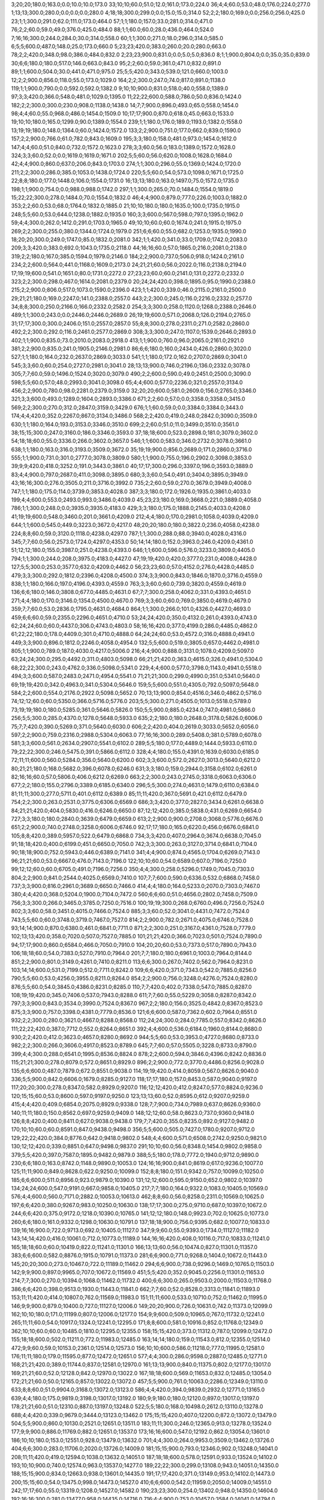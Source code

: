 3;20;20;180.0;163.0;0.0;10.0;10.0;173.0
33;10;10;60.0;51.0;12.0;161.0;173.0;224.0
36;4;4;60.0;53.0;48.0;176.0;224.0;277.0
1;13;13;300.0;280.0;0.0;0.0;0.0;280.0
4;18;18;300.0;299.0;0.0;15.0;15.0;314.0
52;2;2;180.0;169.0;0.0;256.0;256.0;425.0
23;1;1;300.0;291.0;62.0;111.0;173.0;464.0
57;1;1;180.0;157.0;33.0;281.0;314.0;471.0
76;2;2;60.0;59.0;49.0;376.0;425.0;484.0
88;1;1;60.0;60.0;28.0;436.0;464.0;524.0
7;16;16;300.0;244.0;284.0;30.0;314.0;558.0
60;1;1;300.0;271.0;18.0;296.0;314.0;585.0
6;5;5;600.0;487.0;148.0;25.0;173.0;660.0
5;23;23;420.0;383.0;260.0;20.0;280.0;663.0
78;2;2;420.0;348.0;98.0;386.0;484.0;832.0
2;23;23;900.0;831.0;0.0;5.0;5.0;836.0
8;1;1;900.0;804.0;0.0;35.0;35.0;839.0
30;6;6;180.0;180.0;517.0;146.0;663.0;843.0
95;2;2;60.0;59.0;361.0;471.0;832.0;891.0
89;1;1;600.0;504.0;30.0;441.0;471.0;975.0
25;5;5;420.0;343.0;539.0;121.0;660.0;1003.0
12;2;2;900.0;856.0;118.0;55.0;173.0;1029.0
164;2;2;300.0;247.0;74.0;817.0;891.0;1138.0
119;1;1;900.0;790.0;0.0;592.0;592.0;1382.0
9;10;10;900.0;831.0;518.0;40.0;558.0;1389.0
97;3;3;420.0;366.0;548.0;481.0;1029.0;1395.0
11;22;22;600.0;588.0;786.0;50.0;836.0;1424.0
182;2;2;300.0;300.0;230.0;908.0;1138.0;1438.0
14;7;7;900.0;896.0;493.0;65.0;558.0;1454.0
98;4;4;60.0;55.0;968.0;486.0;1454.0;1509.0
10;17;17;900.0;870.0;618.0;45.0;663.0;1533.0
19;10;10;180.0;165.0;1299.0;90.0;1389.0;1554.0
239;1;1;180.0;176.0;189.0;1193.0;1382.0;1558.0
13;19;19;180.0;148.0;1364.0;60.0;1424.0;1572.0
133;2;2;900.0;751.0;177.0;662.0;839.0;1590.0
157;2;2;900.0;766.0;61.0;782.0;843.0;1609.0
195;3;3;180.0;158.0;481.0;973.0;1454.0;1612.0
147;4;4;60.0;51.0;840.0;732.0;1572.0;1623.0
278;3;3;60.0;56.0;183.0;1389.0;1572.0;1628.0
324;3;3;60.0;52.0;0.0;1619.0;1619.0;1671.0
202;5;5;60.0;56.0;620.0;1008.0;1628.0;1684.0
42;4;4;900.0;860.0;637.0;206.0;843.0;1703.0
274;1;1;300.0;296.0;55.0;1369.0;1424.0;1720.0
211;2;2;300.0;286.0;385.0;1053.0;1438.0;1724.0
220;5;5;60.0;54.0;573.0;1098.0;1671.0;1725.0
22;8;8;180.0;177.0;1448.0;106.0;1554.0;1731.0
16;13;13;180.0;163.0;1497.0;75.0;1572.0;1735.0
198;1;1;900.0;754.0;0.0;988.0;988.0;1742.0
297;1;1;300.0;265.0;70.0;1484.0;1554.0;1819.0
15;22;22;300.0;278.0;1484.0;70.0;1554.0;1832.0
46;4;4;900.0;879.0;777.0;226.0;1003.0;1882.0
353;2;2;60.0;53.0;68.0;1764.0;1832.0;1885.0
21;10;10;180.0;180.0;1635.0;100.0;1735.0;1915.0
248;5;5;60.0;53.0;644.0;1238.0;1882.0;1935.0
160;3;3;600.0;567.0;598.0;797.0;1395.0;1962.0
59;4;4;300.0;262.0;1412.0;291.0;1703.0;1965.0
49;10;10;60.0;60.0;1674.0;241.0;1915.0;1975.0
269;2;2;300.0;255.0;380.0;1344.0;1724.0;1979.0
251;6;6;60.0;55.0;682.0;1253.0;1935.0;1990.0
18;20;20;300.0;249.0;1747.0;85.0;1832.0;2081.0
342;1;1;420.0;341.0;33.0;1709.0;1742.0;2083.0
209;3;3;420.0;383.0;692.0;1043.0;1735.0;2118.0
44;16;16;60.0;57.0;1865.0;216.0;2081.0;2138.0
319;2;2;180.0;167.0;385.0;1594.0;1979.0;2146.0
184;2;2;900.0;737.0;506.0;918.0;1424.0;2161.0
234;2;2;600.0;564.0;441.0;1168.0;1609.0;2173.0
24;21;21;60.0;56.0;2022.0;116.0;2138.0;2194.0
17;19;19;600.0;541.0;1651.0;80.0;1731.0;2272.0
27;23;23;60.0;60.0;2141.0;131.0;2272.0;2332.0
323;2;2;300.0;298.0;467.0;1614.0;2081.0;2379.0
20;24;24;420.0;398.0;1895.0;95.0;1990.0;2388.0
215;2;2;900.0;806.0;517.0;1073.0;1590.0;2396.0
423;1;1;420.0;339.0;46.0;2115.0;2161.0;2500.0
29;21;21;180.0;169.0;2247.0;141.0;2388.0;2557.0
443;2;2;300.0;245.0;116.0;2216.0;2332.0;2577.0
34;8;8;300.0;250.0;2166.0;166.0;2332.0;2582.0
254;3;3;300.0;258.0;1120.0;1268.0;2388.0;2646.0
489;1;1;300.0;243.0;0.0;2446.0;2446.0;2689.0
26;19;19;600.0;571.0;2068.0;126.0;2194.0;2765.0
31;17;17;300.0;300.0;2406.0;151.0;2557.0;2857.0
55;8;8;300.0;278.0;2311.0;271.0;2582.0;2860.0
492;2;2;300.0;292.0;116.0;2461.0;2577.0;2869.0
308;3;3;300.0;247.0;1107.0;1539.0;2646.0;2893.0
402;1;1;900.0;835.0;73.0;2010.0;2083.0;2918.0
413;1;1;900.0;760.0;96.0;2065.0;2161.0;2921.0
381;2;2;900.0;835.0;241.0;1905.0;2146.0;2981.0
86;6;6;180.0;160.0;2434.0;426.0;2860.0;3020.0
527;1;1;180.0;164.0;232.0;2637.0;2869.0;3033.0
541;1;1;180.0;172.0;162.0;2707.0;2869.0;3041.0
545;3;3;60.0;60.0;254.0;2727.0;2981.0;3041.0
28;13;13;900.0;746.0;2196.0;136.0;2332.0;3078.0
305;7;7;60.0;59.0;1496.0;1524.0;3020.0;3079.0
490;2;2;600.0;590.0;49.0;2451.0;2500.0;3090.0
598;5;5;60.0;57.0;48.0;2993.0;3041.0;3098.0
65;4;4;600.0;577.0;2236.0;321.0;2557.0;3134.0
456;2;2;900.0;780.0;98.0;2281.0;2379.0;3159.0
32;20;20;600.0;581.0;2609.0;156.0;2765.0;3346.0
321;3;3;600.0;493.0;1289.0;1604.0;2893.0;3386.0
671;2;2;60.0;57.0;0.0;3358.0;3358.0;3415.0
569;2;2;300.0;270.0;312.0;2847.0;3159.0;3429.0
676;1;1;60.0;59.0;0.0;3384.0;3384.0;3443.0
174;4;4;420.0;352.0;2267.0;867.0;3134.0;3486.0
568;2;2;420.0;419.0;248.0;2842.0;3090.0;3509.0
630;1;1;180.0;164.0;193.0;3153.0;3346.0;3510.0
699;2;2;60.0;51.0;11.0;3499.0;3510.0;3561.0
38;15;15;300.0;247.0;3160.0;186.0;3346.0;3593.0
37;18;18;600.0;523.0;2898.0;181.0;3079.0;3602.0
54;18;18;60.0;55.0;3336.0;266.0;3602.0;3657.0
546;1;1;600.0;583.0;346.0;2732.0;3078.0;3661.0
638;1;1;180.0;163.0;316.0;3193.0;3509.0;3672.0
35;19;19;900.0;856.0;2689.0;171.0;2860.0;3716.0
555;1;1;900.0;731.0;301.0;2777.0;3078.0;3809.0
580;1;1;900.0;755.0;196.0;2902.0;3098.0;3853.0
39;9;9;420.0;418.0;3252.0;191.0;3443.0;3861.0
40;17;17;300.0;296.0;3397.0;196.0;3593.0;3889.0
83;4;4;900.0;797.0;2687.0;411.0;3098.0;3895.0
680;3;3;60.0;54.0;491.0;3404.0;3895.0;3949.0
43;16;16;300.0;276.0;3505.0;211.0;3716.0;3992.0
735;2;2;60.0;59.0;270.0;3679.0;3949.0;4008.0
747;1;1;180.0;175.0;114.0;3739.0;3853.0;4028.0
387;3;3;180.0;172.0;1926.0;1935.0;3861.0;4033.0
199;4;4;600.0;553.0;2493.0;993.0;3486.0;4039.0
45;23;23;180.0;169.0;3668.0;221.0;3889.0;4058.0
786;1;1;300.0;248.0;0.0;3935.0;3935.0;4183.0
429;3;3;180.0;175.0;1888.0;2145.0;4033.0;4208.0
41;19;19;600.0;548.0;3460.0;201.0;3661.0;4209.0
212;4;4;180.0;170.0;2981.0;1058.0;4039.0;4209.0
644;1;1;600.0;545.0;449.0;3223.0;3672.0;4217.0
48;20;20;180.0;180.0;3822.0;236.0;4058.0;4238.0
224;8;8;60.0;59.0;3120.0;1118.0;4238.0;4297.0
787;1;1;300.0;288.0;88.0;3940.0;4028.0;4316.0
345;7;7;60.0;56.0;2573.0;1724.0;4297.0;4353.0
50;14;14;180.0;152.0;3963.0;246.0;4209.0;4361.0
51;12;12;180.0;155.0;3987.0;251.0;4238.0;4393.0
646;1;1;600.0;596.0;576.0;3233.0;3809.0;4405.0
794;1;1;300.0;244.0;208.0;3975.0;4183.0;4427.0
47;19;19;420.0;420.0;3777.0;231.0;4008.0;4428.0
127;5;5;300.0;253.0;3577.0;632.0;4209.0;4462.0
56;23;23;60.0;57.0;4152.0;276.0;4428.0;4485.0
479;3;3;300.0;292.0;1812.0;2396.0;4208.0;4500.0
374;3;3;900.0;843.0;1846.0;1870.0;3716.0;4559.0
838;1;1;180.0;166.0;197.0;4196.0;4393.0;4559.0
763;3;3;60.0;60.0;739.0;3820.0;4559.0;4619.0
136;6;6;180.0;146.0;3808.0;677.0;4485.0;4631.0
67;7;7;300.0;258.0;4062.0;331.0;4393.0;4651.0
271;4;4;180.0;170.0;3146.0;1354.0;4500.0;4670.0
769;3;3;60.0;60.0;769.0;3850.0;4619.0;4679.0
359;7;7;60.0;53.0;2836.0;1795.0;4631.0;4684.0
864;1;1;300.0;266.0;101.0;4326.0;4427.0;4693.0
459;6;6;60.0;59.0;2355.0;2296.0;4651.0;4710.0
53;24;24;420.0;350.0;4132.0;261.0;4393.0;4743.0
62;24;24;60.0;60.0;4437.0;306.0;4743.0;4803.0
58;16;16;420.0;377.0;4199.0;286.0;4485.0;4862.0
61;22;22;180.0;178.0;4409.0;301.0;4710.0;4888.0
64;24;24;60.0;53.0;4572.0;316.0;4888.0;4941.0
449;3;3;900.0;896.0;1812.0;2246.0;4058.0;4954.0
132;5;5;600.0;519.0;3805.0;657.0;4462.0;4981.0
805;1;1;900.0;789.0;187.0;4030.0;4217.0;5006.0
216;4;4;900.0;888.0;3131.0;1078.0;4209.0;5097.0
63;24;24;300.0;295.0;4492.0;311.0;4803.0;5098.0
66;21;21;420.0;363.0;4615.0;326.0;4941.0;5304.0
68;22;22;300.0;243.0;4762.0;336.0;5098.0;5341.0
229;4;4;600.0;577.0;3798.0;1143.0;4941.0;5518.0
494;3;3;600.0;587.0;2483.0;2471.0;4954.0;5541.0
71;21;21;300.0;299.0;4990.0;351.0;5341.0;5640.0
69;19;19;420.0;342.0;4963.0;341.0;5304.0;5646.0
159;5;5;600.0;551.0;4305.0;792.0;5097.0;5648.0
584;2;2;600.0;554.0;2176.0;2922.0;5098.0;5652.0
70;13;13;900.0;854.0;4516.0;346.0;4862.0;5716.0
74;12;12;60.0;60.0;5350.0;366.0;5716.0;5776.0
203;5;5;300.0;271.0;4505.0;1013.0;5518.0;5789.0
73;19;19;180.0;180.0;5285.0;361.0;5646.0;5826.0
150;5;5;900.0;885.0;4234.0;747.0;4981.0;5866.0
256;5;5;300.0;285.0;4370.0;1278.0;5648.0;5933.0
635;2;2;180.0;180.0;2648.0;3178.0;5826.0;6006.0
75;7;7;420.0;390.0;5269.0;371.0;5640.0;6030.0
606;2;2;420.0;404.0;2619.0;3033.0;5652.0;6056.0
597;2;2;900.0;759.0;2316.0;2988.0;5304.0;6063.0
77;16;16;300.0;289.0;5408.0;381.0;5789.0;6078.0
581;3;3;600.0;561.0;2634.0;2907.0;5541.0;6102.0
289;5;5;180.0;177.0;4489.0;1444.0;5933.0;6110.0
79;22;22;300.0;246.0;5475.0;391.0;5866.0;6112.0
328;4;4;180.0;155.0;4391.0;1639.0;6030.0;6185.0
72;11;11;600.0;560.0;5284.0;356.0;5640.0;6200.0
602;3;3;600.0;572.0;2627.0;3013.0;5640.0;6212.0
80;21;21;180.0;168.0;5682.0;396.0;6078.0;6246.0
631;3;3;180.0;159.0;2944.0;3158.0;6102.0;6261.0
82;16;16;60.0;57.0;5806.0;406.0;6212.0;6269.0
663;2;2;300.0;243.0;2745.0;3318.0;6063.0;6306.0
677;2;2;180.0;155.0;2796.0;3389.0;6185.0;6340.0
296;5;5;300.0;274.0;4631.0;1479.0;6110.0;6384.0
81;11;11;300.0;277.0;5711.0;401.0;6112.0;6389.0
85;11;11;420.0;367.0;5691.0;421.0;6112.0;6479.0
754;2;2;300.0;263.0;2531.0;3775.0;6306.0;6569.0
686;3;3;420.0;377.0;2827.0;3434.0;6261.0;6638.0
84;21;21;420.0;404.0;5830.0;416.0;6246.0;6650.0
87;12;12;420.0;385.0;5838.0;431.0;6269.0;6654.0
727;3;3;180.0;180.0;2840.0;3639.0;6479.0;6659.0
613;2;2;900.0;900.0;2708.0;3068.0;5776.0;6676.0
651;2;2;900.0;740.0;2748.0;3258.0;6006.0;6746.0
92;17;17;180.0;165.0;6220.0;456.0;6676.0;6841.0
105;8;8;420.0;389.0;5957.0;522.0;6479.0;6868.0
734;3;3;420.0;407.0;2964.0;3674.0;6638.0;7045.0
91;18;18;420.0;400.0;6199.0;451.0;6650.0;7050.0
742;3;3;300.0;263.0;3127.0;3714.0;6841.0;7104.0
90;18;18;900.0;752.0;5943.0;446.0;6389.0;7141.0
341;4;4;900.0;874.0;4565.0;1704.0;6269.0;7143.0
96;21;21;60.0;53.0;6667.0;476.0;7143.0;7196.0
122;10;10;60.0;54.0;6589.0;607.0;7196.0;7250.0
99;12;12;60.0;60.0;6705.0;491.0;7196.0;7256.0
350;4;4;300.0;258.0;5296.0;1749.0;7045.0;7303.0
804;2;2;900.0;841.0;2544.0;4025.0;6569.0;7410.0
107;7;7;600.0;590.0;6336.0;532.0;6868.0;7458.0
737;3;3;900.0;816.0;2961.0;3689.0;6650.0;7466.0
414;4;4;180.0;164.0;5233.0;2070.0;7303.0;7467.0
380;4;4;420.0;368.0;5204.0;1900.0;7104.0;7472.0
560;6;6;60.0;51.0;4656.0;2802.0;7458.0;7509.0
756;3;3;300.0;266.0;3465.0;3785.0;7250.0;7516.0
100;19;19;300.0;268.0;6760.0;496.0;7256.0;7524.0
802;3;3;60.0;58.0;3451.0;4015.0;7466.0;7524.0
885;3;3;60.0;52.0;3041.0;4431.0;7472.0;7524.0
743;5;5;60.0;60.0;3748.0;3719.0;7467.0;7527.0
814;2;2;900.0;782.0;2671.0;4075.0;6746.0;7528.0
93;14;14;900.0;870.0;6380.0;461.0;6841.0;7711.0
871;2;2;300.0;251.0;3167.0;4361.0;7528.0;7779.0
102;13;13;420.0;358.0;7020.0;507.0;7527.0;7885.0
101;21;21;420.0;366.0;7023.0;501.0;7524.0;7890.0
94;17;17;900.0;860.0;6584.0;466.0;7050.0;7910.0
104;20;20;60.0;53.0;7373.0;517.0;7890.0;7943.0
106;18;18;60.0;54.0;7383.0;527.0;7910.0;7964.0
201;7;7;180.0;180.0;6961.0;1003.0;7964.0;8144.0
851;2;2;900.0;801.0;3149.0;4261.0;7410.0;8211.0
113;6;6;300.0;267.0;7402.0;562.0;7964.0;8231.0
103;14;14;600.0;531.0;7199.0;512.0;7711.0;8242.0
109;6;6;420.0;371.0;7343.0;542.0;7885.0;8256.0
790;5;5;60.0;53.0;4256.0;3955.0;8211.0;8264.0
854;2;2;900.0;756.0;3248.0;4276.0;7524.0;8280.0
876;5;5;60.0;54.0;3845.0;4386.0;8231.0;8285.0
110;7;7;420.0;402.0;7338.0;547.0;7885.0;8287.0
108;19;19;420.0;345.0;7406.0;537.0;7943.0;8288.0
611;7;7;60.0;55.0;5229.0;3058.0;8287.0;8342.0
797;3;3;900.0;843.0;3534.0;3990.0;7524.0;8367.0
967;2;2;180.0;156.0;3525.0;4842.0;8367.0;8523.0
875;3;3;900.0;757.0;3398.0;4381.0;7779.0;8536.0
121;6;6;600.0;587.0;7362.0;602.0;7964.0;8551.0
932;2;2;300.0;280.0;3621.0;4667.0;8288.0;8568.0
112;24;24;300.0;284.0;7785.0;557.0;8342.0;8626.0
111;22;22;420.0;387.0;7712.0;552.0;8264.0;8651.0
392;4;4;600.0;536.0;6184.0;1960.0;8144.0;8680.0
930;2;2;420.0;412.0;3623.0;4657.0;8280.0;8692.0
944;5;5;60.0;53.0;3953.0;4727.0;8680.0;8733.0
982;2;2;300.0;266.0;3606.0;4917.0;8523.0;8789.0
645;7;7;60.0;57.0;5505.0;3228.0;8733.0;8790.0
399;4;4;300.0;288.0;6541.0;1995.0;8536.0;8824.0
878;2;2;600.0;594.0;3846.0;4396.0;8242.0;8836.0
115;21;21;300.0;278.0;8079.0;572.0;8651.0;8929.0
896;2;2;900.0;772.0;3770.0;4486.0;8256.0;9028.0
135;6;6;600.0;487.0;7879.0;672.0;8551.0;9038.0
114;19;19;420.0;414.0;8059.0;567.0;8626.0;9040.0
336;5;5;900.0;842.0;6606.0;1679.0;8285.0;9127.0
118;17;17;180.0;157.0;8453.0;587.0;9040.0;9197.0
117;20;20;300.0;278.0;8347.0;582.0;8929.0;9207.0
116;12;12;420.0;412.0;8247.0;577.0;8824.0;9236.0
120;15;15;60.0;53.0;8600.0;597.0;9197.0;9250.0
123;13;13;60.0;52.0;8595.0;612.0;9207.0;9259.0
415;4;4;420.0;409.0;6854.0;2075.0;8929.0;9338.0
128;7;7;900.0;734.0;7989.0;637.0;8626.0;9360.0
140;11;11;180.0;150.0;8562.0;697.0;9259.0;9409.0
148;12;12;60.0;58.0;8623.0;737.0;9360.0;9418.0
126;8;8;420.0;400.0;8411.0;627.0;9038.0;9438.0
179;7;7;420.0;355.0;8235.0;892.0;9127.0;9482.0
170;10;10;60.0;60.0;8591.0;847.0;9438.0;9498.0
356;5;5;600.0;505.0;7427.0;1780.0;9207.0;9712.0
129;22;22;420.0;384.0;8776.0;642.0;9418.0;9802.0
548;4;4;600.0;571.0;6508.0;2742.0;9250.0;9821.0
130;12;12;420.0;339.0;8851.0;647.0;9498.0;9837.0
291;10;10;60.0;56.0;8348.0;1454.0;9802.0;9858.0
379;5;5;420.0;397.0;7587.0;1895.0;9482.0;9879.0
388;5;5;180.0;178.0;7772.0;1940.0;9712.0;9890.0
230;6;6;180.0;163.0;8742.0;1148.0;9890.0;10053.0
124;16;16;900.0;841.0;8619.0;617.0;9236.0;10077.0
125;11;11;900.0;849.0;8628.0;622.0;9250.0;10099.0
152;8;8;180.0;151.0;9342.0;757.0;10099.0;10250.0
185;6;6;600.0;511.0;8956.0;923.0;9879.0;10390.0
131;12;12;600.0;595.0;9150.0;652.0;9802.0;10397.0
134;24;24;600.0;547.0;9191.0;667.0;9858.0;10405.0
217;7;7;180.0;164.0;9322.0;1083.0;10405.0;10569.0
576;4;4;600.0;560.0;7171.0;2882.0;10053.0;10613.0
462;8;8;60.0;56.0;8258.0;2311.0;10569.0;10625.0
197;6;6;420.0;380.0;9267.0;983.0;10250.0;10630.0
138;17;17;300.0;275.0;9710.0;687.0;10397.0;10672.0
244;6;6;420.0;375.0;9172.0;1218.0;10390.0;10765.0
141;12;12;180.0;148.0;9923.0;702.0;10625.0;10773.0
260;6;6;180.0;161.0;9332.0;1298.0;10630.0;10791.0
137;18;18;900.0;756.0;9395.0;682.0;10077.0;10833.0
139;16;16;900.0;722.0;9713.0;692.0;10405.0;11127.0
347;9;9;60.0;55.0;9393.0;1734.0;11127.0;11182.0
143;14;14;420.0;416.0;10061.0;712.0;10773.0;11189.0
144;16;16;420.0;408.0;10116.0;717.0;10833.0;11241.0
165;18;18;60.0;60.0;10419.0;822.0;11241.0;11301.0
166;13;13;60.0;56.0;10474.0;827.0;11301.0;11357.0
383;6;6;600.0;582.0;8876.0;1915.0;10791.0;11373.0
281;6;6;900.0;771.0;9268.0;1404.0;10672.0;11443.0
145;20;20;300.0;273.0;10467.0;722.0;11189.0;11462.0
294;6;6;900.0;738.0;9296.0;1469.0;10765.0;11503.0
142;9;9;900.0;897.0;9965.0;707.0;10672.0;11569.0
451;5;5;420.0;352.0;9045.0;2256.0;11301.0;11653.0
214;7;7;300.0;270.0;10394.0;1068.0;11462.0;11732.0
400;6;6;300.0;265.0;9503.0;2000.0;11503.0;11768.0
386;6;6;420.0;398.0;9513.0;1930.0;11443.0;11841.0
662;7;7;60.0;52.0;8528.0;3313.0;11841.0;11893.0
153;11;11;420.0;414.0;10807.0;762.0;11569.0;11983.0
151;11;11;600.0;533.0;10710.0;752.0;11462.0;11995.0
146;9;9;900.0;879.0;10400.0;727.0;11127.0;12006.0
149;20;20;900.0;726.0;10631.0;742.0;11373.0;12099.0
162;10;10;180.0;171.0;11199.0;807.0;12006.0;12177.0
154;9;9;600.0;509.0;10965.0;767.0;11732.0;12241.0
265;11;11;60.0;54.0;10917.0;1324.0;12241.0;12295.0
171;8;8;600.0;581.0;10916.0;852.0;11768.0;12349.0
362;10;10;60.0;60.0;10485.0;1810.0;12295.0;12355.0
158;15;15;420.0;373.0;11312.0;787.0;12099.0;12472.0
155;18;18;600.0;502.0;11211.0;772.0;11983.0;12485.0
163;14;14;180.0;159.0;11543.0;812.0;12355.0;12514.0
472;9;9;60.0;59.0;10153.0;2361.0;12514.0;12573.0
156;10;10;600.0;586.0;11218.0;777.0;11995.0;12581.0
176;11;11;180.0;179.0;11595.0;877.0;12472.0;12651.0
577;4;4;300.0;286.0;9598.0;2887.0;12485.0;12771.0
168;21;21;420.0;389.0;11744.0;837.0;12581.0;12970.0
161;13;13;900.0;840.0;11375.0;802.0;12177.0;13017.0
169;21;21;60.0;52.0;12128.0;842.0;12970.0;13022.0
167;18;18;600.0;569.0;11653.0;832.0;12485.0;13054.0
172;21;21;60.0;50.0;12165.0;857.0;13022.0;13072.0
457;5;5;900.0;761.0;10063.0;2286.0;12349.0;13110.0
633;8;8;60.0;51.0;9904.0;3168.0;13072.0;13123.0
586;4;4;420.0;394.0;9839.0;2932.0;12771.0;13165.0
639;4;4;180.0;175.0;9819.0;3198.0;13017.0;13192.0
180;9;9;180.0;180.0;12120.0;897.0;13017.0;13197.0
178;21;21;60.0;51.0;12310.0;887.0;13197.0;13248.0
522;5;5;180.0;168.0;10498.0;2612.0;13110.0;13278.0
688;4;4;420.0;339.0;9679.0;3444.0;13123.0;13462.0
175;15;15;420.0;407.0;12200.0;872.0;13072.0;13479.0
504;5;5;900.0;860.0;10130.0;2521.0;12651.0;13511.0
183;11;11;300.0;246.0;12365.0;913.0;13278.0;13524.0
177;9;9;900.0;886.0;11769.0;882.0;12651.0;13537.0
173;16;16;600.0;547.0;12192.0;862.0;13054.0;13601.0
186;10;10;180.0;153.0;12551.0;928.0;13479.0;13632.0
701;4;4;300.0;264.0;9953.0;3509.0;13462.0;13726.0
404;6;6;300.0;283.0;11706.0;2020.0;13726.0;14009.0
181;15;15;900.0;793.0;12346.0;902.0;13248.0;14041.0
208;11;11;420.0;419.0;12594.0;1038.0;13632.0;14051.0
187;18;18;600.0;578.0;12591.0;933.0;13524.0;14102.0
193;10;10;900.0;740.0;12574.0;963.0;13537.0;14277.0
189;22;22;300.0;299.0;13108.0;943.0;14051.0;14350.0
188;15;15;900.0;834.0;12663.0;938.0;13601.0;14435.0
191;17;17;420.0;371.0;13149.0;953.0;14102.0;14473.0
200;15;15;60.0;54.0;13475.0;998.0;14473.0;14527.0
410;6;6;600.0;542.0;11959.0;2050.0;14009.0;14551.0
242;17;17;60.0;55.0;13319.0;1208.0;14527.0;14582.0
190;23;23;300.0;254.0;13402.0;948.0;14350.0;14604.0
192;16;16;300.0;281.0;13477.0;958.0;14435.0;14716.0
716;4;4;900.0;753.0;10457.0;3584.0;14041.0;14794.0
194;20;20;300.0;249.0;13614.0;968.0;14582.0;14831.0
204;17;17;180.0;176.0;13698.0;1018.0;14716.0;14892.0
276;15;15;60.0;56.0;13513.0;1379.0;14892.0;14948.0
252;7;7;420.0;375.0;13346.0;1258.0;14604.0;14979.0
422;17;17;60.0;60.0;12838.0;2110.0;14948.0;15008.0
235;9;9;900.0;741.0;13104.0;1173.0;14277.0;15018.0
205;24;24;300.0;243.0;13808.0;1023.0;14831.0;15074.0
552;5;5;420.0;419.0;12217.0;2762.0;14979.0;15398.0
578;5;5;420.0;367.0;12182.0;2892.0;15074.0;15441.0
196;17;17;900.0;856.0;13626.0;978.0;14604.0;15460.0
482;9;9;60.0;52.0;13030.0;2411.0;15441.0;15493.0
277;8;8;600.0;596.0;13634.0;1384.0;15018.0;15614.0
210;24;24;180.0;171.0;14445.0;1048.0;15493.0;15664.0
206;20;20;900.0;771.0;13980.0;1028.0;15008.0;15779.0
219;19;19;60.0;60.0;14686.0;1093.0;15779.0;15839.0
780;8;8;60.0;51.0;11934.0;3905.0;15839.0;15890.0
213;11;11;300.0;300.0;14551.0;1063.0;15614.0;15914.0
207;20;20;900.0;883.0;14041.0;1033.0;15074.0;15957.0
218;18;18;420.0;363.0;14576.0;1088.0;15664.0;16027.0
221;21;21;180.0;147.0;14811.0;1103.0;15914.0;16061.0
222;13;13;300.0;259.0;14849.0;1108.0;15957.0;16216.0
223;20;20;300.0;282.0;14914.0;1113.0;16027.0;16309.0
243;10;10;600.0;569.0;14626.0;1213.0;15839.0;16408.0
225;20;20;420.0;366.0;14938.0;1123.0;16061.0;16427.0
283;7;7;180.0;165.0;14895.0;1414.0;16309.0;16474.0
478;6;6;900.0;843.0;13273.0;2391.0;15664.0;16507.0
226;11;11;420.0;387.0;15088.0;1128.0;16216.0;16603.0
232;12;12;180.0;163.0;15349.0;1158.0;16507.0;16670.0
227;13;13;420.0;386.0;15176.0;1133.0;16309.0;16695.0
617;5;5;900.0;776.0;12869.0;3088.0;15957.0;16733.0
233;24;24;60.0;56.0;15532.0;1163.0;16695.0;16751.0
240;11;11;180.0;171.0;15405.0;1198.0;16603.0;16774.0
231;19;19;420.0;353.0;15274.0;1153.0;16427.0;16780.0
228;11;11;600.0;507.0;15270.0;1138.0;16408.0;16915.0
285;7;7;180.0;167.0;15350.0;1424.0;16774.0;16941.0
475;11;11;60.0;55.0;14539.0;2376.0;16915.0;16970.0
484;6;6;300.0;253.0;14312.0;2421.0;16733.0;16986.0
441;17;17;60.0;52.0;14764.0;2206.0;16970.0;17022.0
237;24;24;300.0;252.0;15597.0;1183.0;16780.0;17032.0
236;13;13;300.0;282.0;15573.0;1178.0;16751.0;17033.0
263;10;10;420.0;344.0;15438.0;1313.0;16751.0;17095.0
241;17;17;180.0;151.0;15829.0;1203.0;17032.0;17183.0
246;22;22;60.0;53.0;15955.0;1228.0;17183.0;17236.0
740;4;4;900.0;773.0;12770.0;3704.0;16474.0;17247.0
302;8;8;420.0;415.0;15523.0;1509.0;17032.0;17447.0
626;5;5;420.0;380.0;13962.0;3133.0;17095.0;17475.0
759;4;4;300.0;254.0;13447.0;3800.0;17247.0;17501.0
238;22;22;600.0;564.0;15834.0;1188.0;17022.0;17586.0
247;22;22;420.0;350.0;16003.0;1233.0;17236.0;17586.0
647;5;5;300.0;262.0;14237.0;3238.0;17475.0;17737.0
245;14;14;900.0;757.0;15810.0;1223.0;17033.0;17790.0
501;14;14;60.0;56.0;15284.0;2506.0;17790.0;17846.0
524;13;13;60.0;51.0;15224.0;2622.0;17846.0;17897.0
487;6;6;180.0;180.0;15301.0;2436.0;17737.0;17917.0
249;20;20;600.0;512.0;16343.0;1243.0;17586.0;18098.0
654;5;5;300.0;250.0;14624.0;3273.0;17897.0;18147.0
777;4;4;900.0;739.0;13611.0;3890.0;17501.0;18240.0
307;8;8;900.0;851.0;15913.0;1534.0;17447.0;18298.0
825;8;8;60.0;60.0;14168.0;4130.0;18298.0;18358.0
255;16;16;300.0;270.0;16825.0;1273.0;18098.0;18368.0
253;16;16;600.0;484.0;16654.0;1263.0;17917.0;18401.0
257;20;20;60.0;52.0;17085.0;1283.0;18368.0;18420.0
250;22;22;900.0;879.0;16338.0;1248.0;17586.0;18465.0
659;5;5;420.0;340.0;14849.0;3298.0;18147.0;18487.0
819;4;4;600.0;502.0;13998.0;4100.0;18098.0;18600.0
847;4;4;300.0;249.0;14117.0;4241.0;18358.0;18607.0
660;5;5;180.0;159.0;15162.0;3303.0;18465.0;18624.0
262;13;13;180.0;173.0;17299.0;1308.0;18607.0;18780.0
258;12;12;420.0;386.0;17113.0;1288.0;18401.0;18787.0
678;5;5;180.0;166.0;15230.0;3394.0;18624.0;18790.0
259;23;23;420.0;408.0;17127.0;1293.0;18420.0;18828.0
264;21;21;180.0;167.0;17472.0;1318.0;18790.0;18957.0
286;9;9;300.0;273.0;17351.0;1429.0;18780.0;19053.0
713;5;5;180.0;153.0;15388.0;3569.0;18957.0;19110.0
846;4;4;900.0;893.0;14004.0;4236.0;18240.0;19133.0
843;9;9;60.0;60.0;14912.0;4221.0;19133.0;19193.0
354;9;9;180.0;161.0;17284.0;1769.0;19053.0;19214.0
310;8;8;420.0;393.0;17279.0;1549.0;18828.0;19221.0
261;18;18;900.0;800.0;17162.0;1303.0;18465.0;19265.0
268;24;24;60.0;55.0;17882.0;1339.0;19221.0;19276.0
266;14;14;600.0;598.0;17499.0;1329.0;18828.0;19426.0
270;16;16;180.0;176.0;17916.0;1349.0;19265.0;19441.0
267;17;17;600.0;575.0;17623.0;1334.0;18957.0;19532.0
888;4;4;300.0;290.0;14819.0;4446.0;19265.0;19555.0
273;13;13;180.0;157.0;18062.0;1364.0;19426.0;19583.0
566;6;6;180.0;147.0;16609.0;2832.0;19441.0;19588.0
275;12;12;180.0;177.0;18067.0;1374.0;19441.0;19618.0
272;23;23;420.0;365.0;17917.0;1359.0;19276.0;19641.0
284;21;21;60.0;59.0;18222.0;1419.0;19641.0;19700.0
282;16;16;300.0;293.0;18209.0;1409.0;19618.0;19911.0
280;10;10;420.0;362.0;18184.0;1399.0;19583.0;19945.0
890;4;4;420.0;396.0;15099.0;4456.0;19555.0;19951.0
755;5;5;420.0;397.0;15808.0;3780.0;19588.0;19985.0
607;12;12;60.0;58.0;16907.0;3038.0;19945.0;20003.0
279;12;12;600.0;556.0;18138.0;1394.0;19532.0;20088.0
293;11;11;180.0;153.0;18624.0;1464.0;20088.0;20241.0
695;5;5;900.0;891.0;16053.0;3479.0;19532.0;20423.0
892;4;4;600.0;568.0;15485.0;4466.0;19951.0;20519.0
287;21;21;900.0;839.0;18266.0;1434.0;19700.0;20539.0
295;10;10;420.0;349.0;18767.0;1474.0;20241.0;20590.0
292;24;24;60.0;60.0;19080.0;1459.0;20539.0;20599.0
288;16;16;900.0;772.0;18472.0;1439.0;19911.0;20683.0
290;17;17;900.0;761.0;18554.0;1449.0;20003.0;20764.0
957;4;4;420.0;391.0;15972.0;4792.0;20764.0;21155.0
299;17;17;600.0;562.0;19189.0;1494.0;20683.0;21245.0
325;7;7;900.0;838.0;18799.0;1624.0;20423.0;21261.0
301;19;19;60.0;57.0;19741.0;1504.0;21245.0;21302.0
298;24;24;900.0;783.0;19110.0;1489.0;20599.0;21382.0
760;5;5;180.0;154.0;17456.0;3805.0;21261.0;21415.0
300;10;10;900.0;856.0;19091.0;1499.0;20590.0;21446.0
303;23;23;180.0;174.0;19788.0;1514.0;21302.0;21476.0
306;13;13;900.0;751.0;19235.0;1529.0;20764.0;21515.0
304;20;20;180.0;179.0;19863.0;1519.0;21382.0;21561.0
969;4;4;300.0;257.0;16530.0;4852.0;21382.0;21639.0
761;5;5;420.0;386.0;17605.0;3810.0;21415.0;21801.0
333;9;9;420.0;404.0;19782.0;1664.0;21446.0;21850.0
778;5;5;600.0;527.0;17744.0;3895.0;21639.0;22166.0
309;20;20;900.0;766.0;19932.0;1544.0;21476.0;22242.0
314;14;14;900.0;806.0;19946.0;1569.0;21515.0;22321.0
619;6;6;180.0;163.0;19068.0;3098.0;22166.0;22329.0
799;5;5;600.0;588.0;17801.0;4000.0;21801.0;22389.0
311;22;22;900.0;831.0;20007.0;1554.0;21561.0;22392.0
312;21;21;180.0;153.0;20683.0;1559.0;22242.0;22395.0
313;19;19;300.0;274.0;20765.0;1564.0;22329.0;22603.0
334;7;7;900.0;816.0;20181.0;1669.0;21850.0;22666.0
317;14;14;180.0;148.0;21019.0;1584.0;22603.0;22751.0
803;5;5;180.0;169.0;18583.0;4020.0;22603.0;22772.0
621;6;6;420.0;397.0;19281.0;3108.0;22389.0;22786.0
349;8;8;420.0;397.0;20648.0;1744.0;22392.0;22789.0
318;23;23;60.0;54.0;21183.0;1589.0;22772.0;22826.0
322;22;22;180.0;177.0;21217.0;1609.0;22826.0;23003.0
320;17;17;300.0;280.0;21190.0;1599.0;22789.0;23069.0
327;12;12;900.0;762.0;20761.0;1634.0;22395.0;23157.0
315;11;11;900.0;776.0;20818.0;1574.0;22392.0;23168.0
534;14;14;60.0;55.0;20496.0;2672.0;23168.0;23223.0
316;12;12;900.0;836.0;20816.0;1579.0;22395.0;23231.0
557;13;13;60.0;60.0;20436.0;2787.0;23223.0;23283.0
330;16;16;420.0;341.0;21354.0;1649.0;23003.0;23344.0
326;24;24;420.0;381.0;21440.0;1629.0;23069.0;23450.0
636;6;6;180.0;157.0;20267.0;3183.0;23450.0;23607.0
332;18;18;180.0;180.0;21791.0;1659.0;23450.0;23630.0
331;13;13;420.0;346.0;21690.0;1654.0;23344.0;23690.0
725;6;6;180.0;149.0;19978.0;3629.0;23607.0;23756.0
682;7;7;180.0;174.0;20342.0;3414.0;23756.0;23930.0
335;13;13;420.0;384.0;21956.0;1674.0;23630.0;24014.0
351;9;9;900.0;879.0;21403.0;1754.0;23157.0;24036.0
337;17;17;420.0;365.0;22006.0;1684.0;23690.0;24055.0
897;5;5;900.0;756.0;18853.0;4491.0;23344.0;24100.0
329;24;24;900.0;875.0;21639.0;1644.0;23283.0;24158.0
340;17;17;180.0;162.0;22459.0;1699.0;24158.0;24320.0
338;16;16;420.0;373.0;22325.0;1689.0;24014.0;24387.0
367;20;20;60.0;53.0;22552.0;1835.0;24387.0;24440.0
371;7;7;300.0;283.0;22303.0;1855.0;24158.0;24441.0
997;4;4;600.0;538.0;18937.0;4993.0;23930.0;24468.0
344;23;23;60.0;52.0;22722.0;1719.0;24441.0;24493.0
343;13;13;180.0;176.0;22606.0;1714.0;24320.0;24496.0
346;13;13;300.0;291.0;22764.0;1729.0;24493.0;24784.0
348;19;19;300.0;291.0;22757.0;1739.0;24496.0;24787.0
366;8;8;900.0;755.0;22270.0;1830.0;24100.0;24855.0
339;23;23;900.0;819.0;22361.0;1694.0;24055.0;24874.0
355;12;12;180.0;159.0;23012.0;1775.0;24787.0;24946.0
352;10;10;180.0;180.0;23025.0;1759.0;24784.0;24964.0
424;8;8;180.0;158.0;22735.0;2120.0;24855.0;25013.0
382;8;8;600.0;560.0;22558.0;1910.0;24468.0;25028.0
906;5;5;300.0;243.0;20338.0;4536.0;24874.0;25117.0
357;17;17;300.0;259.0;23089.0;1785.0;24874.0;25133.0
438;7;7;600.0;596.0;22596.0;2191.0;24787.0;25383.0
360;12;12;420.0;364.0;23228.0;1800.0;25028.0;25392.0
361;19;19;420.0;406.0;23328.0;1805.0;25133.0;25539.0
466;7;7;600.0;550.0;22786.0;2331.0;25117.0;25667.0
390;7;7;900.0;893.0;22834.0;1950.0;24784.0;25677.0
358;23;23;900.0;834.0;23174.0;1790.0;24964.0;25798.0
508;7;7;600.0;531.0;22842.0;2541.0;25383.0;25914.0
364;12;12;300.0;296.0;23857.0;1820.0;25677.0;25973.0
363;20;20;600.0;544.0;23724.0;1815.0;25539.0;26083.0
369;10;10;420.0;344.0;23953.0;1845.0;25798.0;26142.0
372;21;21;60.0;60.0;24223.0;1860.0;26083.0;26143.0
368;10;10;900.0;849.0;23552.0;1840.0;25392.0;26241.0
373;19;19;180.0;164.0;24278.0;1865.0;26143.0;26307.0
370;17;17;420.0;351.0;24123.0;1850.0;25973.0;26324.0
365;15;15;600.0;532.0;23973.0;1825.0;25798.0;26330.0
393;10;10;300.0;281.0;24177.0;1965.0;26142.0;26423.0
690;11;11;60.0;55.0;22969.0;3454.0;26423.0;26478.0
396;9;9;180.0;166.0;24344.0;1980.0;26324.0;26490.0
378;13;13;300.0;252.0;24351.0;1890.0;26241.0;26493.0
401;13;13;180.0;163.0;24488.0;2005.0;26493.0;26656.0
376;22;22;420.0;356.0;24450.0;1880.0;26330.0;26686.0
907;5;5;300.0;245.0;21937.0;4541.0;26478.0;26723.0
384;23;23;180.0;157.0;24766.0;1920.0;26686.0;26843.0
377;16;16;420.0;355.0;24605.0;1885.0;26490.0;26845.0
405;12;12;300.0;249.0;24631.0;2025.0;26656.0;26905.0
942;5;5;300.0;255.0;22006.0;4717.0;26723.0;26978.0
406;10;10;180.0;157.0;24875.0;2030.0;26905.0;27062.0
375;19;19;900.0;816.0;24432.0;1875.0;26307.0;27123.0
389;22;22;420.0;346.0;24900.0;1945.0;26845.0;27191.0
385;17;17;420.0;389.0;24918.0;1925.0;26843.0;27232.0
394;20;20;60.0;60.0;25221.0;1970.0;27191.0;27251.0
391;19;19;180.0;164.0;25168.0;1955.0;27123.0;27287.0
439;9;9;300.0;256.0;24866.0;2196.0;27062.0;27318.0
519;7;7;600.0;580.0;24381.0;2597.0;26978.0;27558.0
403;16;16;420.0;389.0;25303.0;2015.0;27318.0;27707.0
498;8;8;300.0;279.0;25067.0;2491.0;27558.0;27837.0
397;23;23;600.0;589.0;25266.0;1985.0;27251.0;27840.0
398;13;13;600.0;592.0;25297.0;1990.0;27287.0;27879.0
603;14;14;60.0;60.0;24861.0;3018.0;27879.0;27939.0
407;13;13;300.0;242.0;25672.0;2035.0;27707.0;27949.0
395;15;15;900.0;748.0;25257.0;1975.0;27232.0;27980.0
675;13;13;60.0;55.0;24560.0;3379.0;27939.0;27994.0
408;24;24;300.0;250.0;25800.0;2040.0;27840.0;28090.0
412;12;12;300.0;286.0;25934.0;2060.0;27994.0;28280.0
458;9;9;600.0;530.0;25546.0;2291.0;27837.0;28367.0
409;24;24;420.0;401.0;25935.0;2045.0;27980.0;28381.0
411;22;22;420.0;356.0;26035.0;2055.0;28090.0;28446.0
418;13;13;180.0;153.0;26356.0;2090.0;28446.0;28599.0
729;8;8;180.0;173.0;24797.0;3649.0;28446.0;28619.0
417;15;15;420.0;368.0;26195.0;2085.0;28280.0;28648.0
528;15;15;60.0;60.0;26006.0;2642.0;28648.0;28708.0
502;8;8;420.0;348.0;25856.0;2511.0;28367.0;28715.0
980;5;5;900.0;778.0;23073.0;4907.0;27980.0;28758.0
649;15;15;60.0;59.0;25460.0;3248.0;28708.0;28767.0
739;6;6;420.0;416.0;24682.0;3699.0;28381.0;28797.0
416;19;19;600.0;500.0;26301.0;2080.0;28381.0;28881.0
798;6;6;180.0;180.0;24802.0;3995.0;28797.0;28977.0
419;17;17;420.0;367.0;26524.0;2095.0;28619.0;28986.0
996;5;5;420.0;389.0;23612.0;4987.0;28599.0;28988.0
420;22;22;420.0;353.0;26667.0;2100.0;28767.0;29120.0
425;15;15;300.0;280.0;26861.0;2125.0;28986.0;29266.0
859;6;6;180.0;148.0;24819.0;4301.0;29120.0;29268.0
426;16;16;180.0;173.0;26990.0;2130.0;29120.0;29293.0
776;6;6;600.0;578.0;24873.0;3885.0;28758.0;29336.0
427;22;22;60.0;59.0;27158.0;2135.0;29293.0;29352.0
460;12;12;180.0;173.0;27051.0;2301.0;29352.0;29525.0
428;11;11;300.0;281.0;27126.0;2140.0;29266.0;29547.0
567;7;7;600.0;582.0;26151.0;2837.0;28988.0;29570.0
421;17;17;900.0;753.0;26776.0;2105.0;28881.0;29634.0
431;19;19;180.0;155.0;27392.0;2155.0;29547.0;29702.0
514;8;8;900.0;821.0;26405.0;2572.0;28977.0;29798.0
503;9;9;600.0;488.0;26820.0;2516.0;29336.0;29824.0
551;8;8;300.0;255.0;26813.0;2757.0;29570.0;29825.0
432;22;22;300.0;245.0;27542.0;2160.0;29702.0;29947.0
434;12;12;420.0;411.0;27464.0;2170.0;29634.0;30045.0
848;12;12;60.0;54.0;25799.0;4246.0;30045.0;30099.0
435;13;13;180.0;179.0;27771.0;2176.0;29947.0;30126.0
1000;5;5;600.0;494.0;24626.0;5008.0;29634.0;30128.0
430;11;11;900.0;834.0;27202.0;2150.0;29352.0;30186.0
510;10;10;300.0;268.0;27396.0;2551.0;29947.0;30215.0
868;10;10;60.0;57.0;25840.0;4346.0;30186.0;30243.0
433;24;24;600.0;559.0;27660.0;2165.0;29825.0;30384.0
605;7;7;600.0;511.0;27100.0;3028.0;30128.0;30639.0
437;21;21;600.0;512.0;28057.0;2186.0;30243.0;30755.0
440;22;22;420.0;405.0;28183.0;2201.0;30384.0;30789.0
442;22;22;60.0;60.0;28578.0;2211.0;30789.0;30849.0
436;23;23;900.0;742.0;27945.0;2181.0;30126.0;30868.0
444;22;22;180.0;150.0;28628.0;2221.0;30849.0;30999.0
445;17;17;300.0;257.0;28529.0;2226.0;30755.0;31012.0
448;16;16;60.0;53.0;28771.0;2241.0;31012.0;31065.0
517;9;9;600.0;519.0;28052.0;2587.0;30639.0;31158.0
893;11;11;60.0;60.0;26687.0;4471.0;31158.0;31218.0
450;15;15;180.0;176.0;28814.0;2251.0;31065.0;31241.0
453;11;11;420.0;355.0;28733.0;2266.0;30999.0;31354.0
446;23;23;600.0;513.0;28637.0;2231.0;30868.0;31381.0
455;19;19;60.0;56.0;29105.0;2276.0;31381.0;31437.0
461;21;21;300.0;300.0;29131.0;2306.0;31437.0;31737.0
452;21;21;600.0;529.0;28980.0;2261.0;31241.0;31770.0
447;15;15;900.0;863.0;28763.0;2236.0;30999.0;31862.0
454;15;15;600.0;576.0;29083.0;2271.0;31354.0;31930.0
464;21;21;300.0;293.0;29449.0;2321.0;31770.0;32063.0
532;9;9;420.0;417.0;29075.0;2662.0;31737.0;32154.0
550;9;9;420.0;339.0;29110.0;2752.0;31862.0;32201.0
467;18;18;180.0;164.0;29727.0;2336.0;32063.0;32227.0
463;15;15;600.0;574.0;29421.0;2316.0;31737.0;32311.0
481;12;12;180.0;170.0;29748.0;2406.0;32154.0;32324.0
468;14;14;180.0;148.0;29886.0;2341.0;32227.0;32375.0
884;12;12;60.0;53.0;27898.0;4426.0;32324.0;32377.0
470;21;21;60.0;60.0;30026.0;2351.0;32377.0;32437.0
465;21;21;600.0;523.0;29604.0;2326.0;31930.0;32453.0
901;6;6;180.0;173.0;27800.0;4511.0;32311.0;32484.0
469;13;13;180.0;180.0;29965.0;2346.0;32311.0;32491.0
473;15;15;180.0;166.0;30087.0;2366.0;32453.0;32619.0
471;24;24;300.0;272.0;30081.0;2356.0;32437.0;32709.0
573;8;8;300.0;269.0;29586.0;2867.0;32453.0;32722.0
474;18;18;420.0;389.0;30120.0;2371.0;32491.0;32880.0
477;19;19;180.0;171.0;30336.0;2386.0;32722.0;32893.0
491;11;11;300.0;283.0;30163.0;2456.0;32619.0;32902.0
559;9;9;900.0;795.0;29404.0;2797.0;32201.0;32996.0
480;24;24;180.0;150.0;30492.0;2401.0;32893.0;33043.0
476;18;18;420.0;394.0;30328.0;2381.0;32709.0;33103.0
505;12;12;420.0;382.0;30354.0;2526.0;32880.0;33262.0
485;23;23;300.0;255.0;30677.0;2426.0;33103.0;33358.0
509;12;12;600.0;580.0;30356.0;2546.0;32902.0;33482.0
574;8;8;600.0;519.0;30124.0;2872.0;32996.0;33515.0
694;14;14;60.0;56.0;30008.0;3474.0;33482.0;33538.0
483;17;17;600.0;550.0;30627.0;2416.0;33043.0;33593.0
486;21;21;420.0;390.0;30927.0;2431.0;33358.0;33748.0
488;21;21;300.0;300.0;31097.0;2441.0;33538.0;33838.0
496;15;15;600.0;589.0;30781.0;2481.0;33262.0;33851.0
543;12;12;300.0;245.0;31121.0;2717.0;33838.0;34083.0
495;24;24;600.0;534.0;31375.0;2476.0;33851.0;34385.0
499;17;17;900.0;845.0;31097.0;2496.0;33593.0;34438.0
493;22;22;900.0;807.0;31282.0;2466.0;33748.0;34555.0
556;10;10;600.0;581.0;31301.0;2782.0;34083.0;34664.0
497;21;21;420.0;420.0;31899.0;2486.0;34385.0;34805.0
529;14;14;180.0;152.0;32017.0;2647.0;34664.0;34816.0
507;18;18;60.0;56.0;32269.0;2536.0;34805.0;34861.0
511;20;20;180.0;169.0;32305.0;2556.0;34861.0;35030.0
500;23;23;600.0;539.0;32054.0;2501.0;34555.0;35094.0
515;24;24;60.0;52.0;32517.0;2577.0;35094.0;35146.0
506;17;17;900.0;760.0;31907.0;2531.0;34438.0;35198.0
512;15;15;900.0;799.0;32255.0;2561.0;34816.0;35615.0
513;17;17;600.0;588.0;32464.0;2566.0;35030.0;35618.0
516;16;16;600.0;512.0;32564.0;2582.0;35146.0;35658.0
518;15;15;600.0;513.0;32606.0;2592.0;35198.0;35711.0
521;21;21;60.0;52.0;33104.0;2607.0;35711.0;35763.0
525;22;22;180.0;152.0;33136.0;2627.0;35763.0;35915.0
591;10;10;300.0;284.0;32701.0;2957.0;35658.0;35942.0
523;24;24;60.0;55.0;33325.0;2617.0;35942.0;35997.0
583;9;9;900.0;870.0;32229.0;2917.0;35146.0;36016.0
520;22;22;600.0;486.0;33016.0;2602.0;35618.0;36104.0
526;21;21;420.0;341.0;33365.0;2632.0;35997.0;36338.0
565;12;12;900.0;725.0;32788.0;2827.0;35615.0;36340.0
531;20;20;60.0;51.0;33681.0;2657.0;36338.0;36389.0
530;24;24;420.0;384.0;33452.0;2652.0;36104.0;36488.0
733;14;14;60.0;52.0;32819.0;3669.0;36488.0;36540.0
604;9;9;600.0;560.0;32993.0;3023.0;36016.0;36576.0
758;13;13;60.0;58.0;32745.0;3795.0;36540.0;36598.0
536;18;18;60.0;50.0;33916.0;2682.0;36598.0;36648.0
593;8;8;900.0;747.0;32947.0;2968.0;35915.0;36662.0
533;15;15;300.0;277.0;33722.0;2667.0;36389.0;36666.0
537;24;24;180.0;168.0;33979.0;2687.0;36666.0;36834.0
535;15;15;420.0;401.0;33811.0;2677.0;36488.0;36889.0
538;14;14;600.0;583.0;33648.0;2692.0;36340.0;36923.0
539;19;19;180.0;162.0;34137.0;2697.0;36834.0;36996.0
609;7;7;420.0;396.0;33614.0;3048.0;36662.0;37058.0
540;19;19;180.0;172.0;34187.0;2702.0;36889.0;37061.0
592;11;11;420.0;406.0;33961.0;2962.0;36923.0;37329.0
542;23;23;420.0;390.0;34284.0;2712.0;36996.0;37386.0
564;14;14;900.0;799.0;33826.0;2822.0;36648.0;37447.0
596;12;12;300.0;259.0;34346.0;2983.0;37329.0;37588.0
563;16;16;180.0;174.0;34630.0;2817.0;37447.0;37621.0
547;19;19;300.0;243.0;34649.0;2737.0;37386.0;37629.0
627;7;7;600.0;577.0;33920.0;3138.0;37058.0;37635.0
549;24;24;180.0;161.0;34874.0;2747.0;37621.0;37782.0
941;6;6;300.0;267.0;32876.0;4712.0;37588.0;37855.0
544;19;19;900.0;817.0;34339.0;2722.0;37061.0;37878.0
553;17;17;300.0;275.0;34862.0;2767.0;37629.0;37904.0
670;8;8;300.0;244.0;34502.0;3353.0;37855.0;38099.0
661;7;7;420.0;338.0;34474.0;3308.0;37782.0;38120.0
558;16;16;300.0;242.0;35086.0;2792.0;37878.0;38120.0
554;15;15;600.0;590.0;35010.0;2772.0;37782.0;38372.0
632;9;9;900.0;792.0;34472.0;3163.0;37635.0;38427.0
704;15;15;60.0;57.0;34848.0;3524.0;38372.0;38429.0
562;19;19;420.0;365.0;35308.0;2812.0;38120.0;38485.0
634;10;10;600.0;486.0;34926.0;3173.0;38099.0;38585.0
831;8;8;180.0;170.0;34324.0;4161.0;38485.0;38655.0
571;15;15;180.0;172.0;35628.0;2857.0;38485.0;38657.0
561;15;15;900.0;786.0;35097.0;2807.0;37904.0;38690.0
572;20;20;180.0;180.0;35795.0;2862.0;38657.0;38837.0
650;11;11;300.0;265.0;35332.0;3253.0;38585.0;38850.0
710;7;7;900.0;780.0;34566.0;3554.0;38120.0;38900.0
655;10;10;300.0;252.0;35572.0;3278.0;38850.0;39102.0
570;19;19;900.0;749.0;35577.0;2852.0;38429.0;39178.0
579;20;20;420.0;385.0;35940.0;2897.0;38837.0;39222.0
685;8;8;420.0;346.0;35471.0;3429.0;38900.0;39246.0
585;19;19;300.0;262.0;36251.0;2927.0;39178.0;39440.0
575;18;18;900.0;818.0;35813.0;2877.0;38690.0;39508.0
707;8;8;420.0;414.0;35707.0;3539.0;39246.0;39660.0
587;17;17;300.0;291.0;36503.0;2937.0;39440.0;39731.0
582;23;23;600.0;537.0;36310.0;2912.0;39222.0;39759.0
994;10;10;60.0;51.0;34782.0;4977.0;39759.0;39810.0
705;10;10;180.0;180.0;36131.0;3529.0;39660.0;39840.0
738;7;7;900.0;884.0;35408.0;3694.0;39102.0;39986.0
594;17;17;300.0;249.0;36867.0;2973.0;39840.0;40089.0
589;13;13;600.0;488.0;36784.0;2947.0;39731.0;40219.0
595;14;14;180.0;175.0;37111.0;2978.0;40089.0;40264.0
590;17;17;600.0;534.0;36807.0;2952.0;39759.0;40293.0
599;13;13;180.0;149.0;37221.0;2998.0;40219.0;40368.0
588;18;18;900.0;900.0;36566.0;2942.0;39508.0;40408.0
720;10;10;600.0;564.0;36382.0;3604.0;39986.0;40550.0
600;14;14;420.0;346.0;37261.0;3003.0;40264.0;40610.0
615;13;13;300.0;279.0;37290.0;3078.0;40368.0;40647.0
608;17;17;300.0;281.0;37365.0;3043.0;40408.0;40689.0
601;20;20;600.0;517.0;37285.0;3008.0;40293.0;40810.0
736;10;10;300.0;268.0;36866.0;3684.0;40550.0;40818.0
612;15;15;300.0;249.0;37626.0;3063.0;40689.0;40938.0
610;14;14;420.0;392.0;37557.0;3053.0;40610.0;41002.0
616;21;21;300.0;246.0;37855.0;3083.0;40938.0;41184.0
744;9;9;420.0;372.0;37094.0;3724.0;40818.0;41190.0
625;14;14;600.0;574.0;37519.0;3128.0;40647.0;41221.0
614;17;17;600.0;563.0;37737.0;3073.0;40810.0;41373.0
698;11;11;180.0;159.0;37727.0;3494.0;41221.0;41380.0
664;14;14;420.0;387.0;37679.0;3323.0;41002.0;41389.0
837;7;7;180.0;180.0;37189.0;4191.0;41380.0;41560.0
622;18;18;300.0;253.0;38276.0;3113.0;41389.0;41642.0
620;20;20;600.0;488.0;38270.0;3103.0;41373.0;41861.0
844;7;7;420.0;359.0;37334.0;4226.0;41560.0;41919.0
702;20;20;60.0;59.0;38347.0;3514.0;41861.0;41920.0
788;8;8;900.0;780.0;37239.0;3945.0;41184.0;41964.0
624;22;22;60.0;51.0;38797.0;3123.0;41920.0;41971.0
618;22;22;900.0;871.0;38097.0;3093.0;41190.0;42061.0
628;22;22;180.0;169.0;38828.0;3143.0;41971.0;42140.0
623;17;17;600.0;568.0;38524.0;3118.0;41642.0;42210.0
953;6;6;420.0;403.0;37147.0;4772.0;41919.0;42322.0
640;21;21;300.0;283.0;39007.0;3203.0;42210.0;42493.0
955;6;6;300.0;275.0;37540.0;4782.0;42322.0;42597.0
966;6;6;180.0;164.0;37656.0;4837.0;42493.0;42657.0
637;24;24;600.0;560.0;38952.0;3188.0;42140.0;42700.0
816;8;8;900.0;780.0;37879.0;4085.0;41964.0;42744.0
641;15;15;300.0;289.0;39285.0;3208.0;42493.0;42782.0
629;16;16;900.0;783.0;38913.0;3148.0;42061.0;42844.0
648;15;15;180.0;157.0;39601.0;3243.0;42844.0;43001.0
643;20;20;300.0;274.0;39564.0;3218.0;42782.0;43056.0
991;6;6;600.0;497.0;37695.0;4962.0;42657.0;43154.0
977;6;6;600.0;591.0;37705.0;4892.0;42597.0;43188.0
642;15;15;900.0;778.0;39487.0;3213.0;42700.0;43478.0
793;9;9;300.0;297.0;39218.0;3970.0;43188.0;43485.0
652;23;23;600.0;510.0;39793.0;3263.0;43056.0;43566.0
715;11;11;900.0;895.0;39165.0;3579.0;42744.0;43639.0
696;17;17;180.0;159.0;40155.0;3484.0;43639.0;43798.0
849;7;7;420.0;367.0;39227.0;4251.0;43478.0;43845.0
656;17;17;300.0;280.0;40283.0;3283.0;43566.0;43846.0
665;14;14;900.0;900.0;39673.0;3328.0;43001.0;43901.0
800;14;14;60.0;60.0;39896.0;4005.0;43901.0;43961.0
845;9;9;180.0;157.0;39614.0;4231.0;43845.0;44002.0
653;20;20;600.0;538.0;40217.0;3268.0;43485.0;44023.0
986;7;7;180.0;156.0;39086.0;4937.0;44023.0;44179.0
745;9;9;420.0;410.0;40069.0;3729.0;43798.0;44208.0
865;7;7;300.0;263.0;39630.0;4331.0;43961.0;44224.0
658;16;16;300.0;245.0;40709.0;3293.0;44002.0;44247.0
666;13;13;420.0;377.0;40690.0;3333.0;44023.0;44400.0
909;14;14;60.0;60.0;39849.0;4551.0;44400.0;44460.0
667;16;16;300.0;285.0;40870.0;3338.0;44208.0;44493.0
668;14;14;420.0;343.0;40904.0;3343.0;44247.0;44590.0
657;23;23;900.0;830.0;40558.0;3288.0;43846.0;44676.0
856;8;8;600.0;532.0;39961.0;4286.0;44247.0;44779.0
672;16;16;420.0;376.0;41227.0;3363.0;44590.0;44966.0
669;24;24;600.0;551.0;41145.0;3348.0;44493.0;45044.0
673;19;19;420.0;386.0;41308.0;3368.0;44676.0;45062.0
857;8;8;420.0;388.0;40385.0;4291.0;44676.0;45064.0
870;9;9;180.0;169.0;40708.0;4356.0;45064.0;45233.0
950;11;11;60.0;55.0;40476.0;4757.0;45233.0;45288.0
674;22;22;420.0;342.0;41592.0;3374.0;44966.0;45308.0
679;14;14;300.0;299.0;41645.0;3399.0;45044.0;45343.0
724;12;12;420.0;352.0;41420.0;3624.0;45044.0;45396.0
681;16;16;420.0;397.0;41653.0;3409.0;45062.0;45459.0
687;21;21;180.0;154.0;42020.0;3439.0;45459.0;45613.0
684;13;13;300.0;295.0;41919.0;3424.0;45343.0;45638.0
691;14;14;300.0;291.0;42179.0;3459.0;45638.0;45929.0
689;20;20;420.0;353.0;42164.0;3449.0;45613.0;45966.0
683;23;23;900.0;872.0;41889.0;3419.0;45308.0;46180.0
829;10;10;900.0;885.0;41157.0;4151.0;45308.0;46193.0
692;14;14;300.0;285.0;42465.0;3464.0;45929.0;46214.0
928;8;8;900.0;869.0;40749.0;4647.0;45396.0;46265.0
700;17;17;420.0;409.0;42462.0;3504.0;45966.0;46375.0
866;9;9;300.0;280.0;41929.0;4336.0;46265.0;46545.0
703;22;22;300.0;283.0;42856.0;3519.0;46375.0;46658.0
693;23;23;600.0;488.0;42711.0;3469.0;46180.0;46668.0
963;11;11;60.0;53.0;41846.0;4822.0;46668.0;46721.0
983;11;11;60.0;54.0;41799.0;4922.0;46721.0;46775.0
916;9;9;300.0;257.0;41959.0;4586.0;46545.0;46802.0
985;13;13;60.0;53.0;41843.0;4932.0;46775.0;46828.0
709;23;23;60.0;60.0;43279.0;3549.0;46828.0;46888.0
706;17;17;300.0;274.0;43124.0;3534.0;46658.0;46932.0
708;14;14;420.0;390.0;43124.0;3544.0;46668.0;47058.0
711;14;14;180.0;179.0;43329.0;3559.0;46888.0;47067.0
697;21;21;900.0;873.0;42725.0;3489.0;46214.0;47087.0
712;20;20;420.0;384.0;43368.0;3564.0;46932.0;47316.0
728;13;13;300.0;280.0;43423.0;3644.0;47067.0;47347.0
717;16;16;300.0;300.0;43498.0;3589.0;47087.0;47387.0
719;21;21;180.0;180.0;43748.0;3599.0;47347.0;47527.0
714;20;20;600.0;585.0;43484.0;3574.0;47058.0;47643.0
718;18;18;420.0;361.0;43722.0;3594.0;47316.0;47677.0
723;22;22;60.0;60.0;44024.0;3619.0;47643.0;47703.0
726;19;19;180.0;157.0;44043.0;3634.0;47677.0;47834.0
730;15;15;180.0;161.0;44049.0;3654.0;47703.0;47864.0
722;15;15;600.0;512.0;43773.0;3614.0;47387.0;47899.0
721;18;18;600.0;499.0;43918.0;3609.0;47527.0;48026.0
748;14;14;180.0;160.0;44155.0;3744.0;47899.0;48059.0
752;13;13;180.0;155.0;44294.0;3765.0;48059.0;48214.0
931;8;8;600.0;525.0;43041.0;4662.0;47703.0;48228.0
732;14;14;420.0;377.0;44200.0;3664.0;47864.0;48241.0
731;19;19;420.0;414.0;44175.0;3659.0;47834.0;48248.0
813;11;11;300.0;255.0;44144.0;4070.0;48214.0;48469.0
757;14;14;420.0;367.0;44451.0;3790.0;48241.0;48608.0
935;9;9;180.0;174.0;43787.0;4682.0;48469.0;48643.0
741;19;19;900.0;775.0;44317.0;3709.0;48026.0;48801.0
749;17;17;180.0;180.0;44894.0;3749.0;48643.0;48823.0
751;17;17;60.0;51.0;45063.0;3760.0;48823.0;48874.0
753;17;17;60.0;52.0;45104.0;3770.0;48874.0;48926.0
762;19;19;60.0;52.0;45111.0;3815.0;48926.0;48978.0
947;8;8;900.0;763.0;43486.0;4742.0;48228.0;48991.0
768;16;16;60.0;58.0;45133.0;3845.0;48978.0;49036.0
746;23;23;900.0;866.0;44514.0;3734.0;48248.0;49114.0
960;8;8;600.0;592.0;43801.0;4807.0;48608.0;49200.0
766;14;14;180.0;150.0;45279.0;3835.0;49114.0;49264.0
765;13;13;300.0;268.0;45284.0;3830.0;49114.0;49382.0
767;19;19;180.0;171.0;45424.0;3840.0;49264.0;49435.0
764;20;20;420.0;402.0;45211.0;3825.0;49036.0;49438.0
770;16;16;180.0;147.0;45527.0;3855.0;49382.0;49529.0
750;17;17;900.0;846.0;45047.0;3754.0;48801.0;49647.0
774;16;16;60.0;58.0;45772.0;3875.0;49647.0;49705.0
771;13;13;420.0;363.0;45575.0;3860.0;49435.0;49798.0
772;22;22;420.0;407.0;45573.0;3865.0;49438.0;49845.0
775;13;13;300.0;271.0;45825.0;3880.0;49705.0;49976.0
873;10;10;600.0;561.0;45158.0;4371.0;49529.0;50090.0
782;15;15;300.0;299.0;45883.0;3915.0;49798.0;50097.0
779;24;24;300.0;275.0;45945.0;3900.0;49845.0;50120.0
943;10;10;180.0;154.0;45398.0;4722.0;50120.0;50274.0
783;16;16;180.0;178.0;46200.0;3920.0;50120.0;50298.0
773;13;13;900.0;871.0;45659.0;3870.0;49529.0;50400.0
795;12;12;180.0;149.0;46420.0;3980.0;50400.0;50549.0
784;23;23;300.0;297.0;46373.0;3925.0;50298.0;50595.0
791;12;12;600.0;528.0;46137.0;3960.0;50097.0;50625.0
781;23;23;600.0;582.0;46180.0;3910.0;50090.0;50672.0
785;20;20;300.0;251.0;46665.0;3930.0;50595.0;50846.0
792;18;18;300.0;291.0;46660.0;3965.0;50625.0;50916.0
789;22;22;420.0;347.0;46722.0;3950.0;50672.0;51019.0
801;24;24;60.0;54.0;47009.0;4010.0;51019.0;51073.0
808;15;15;180.0;177.0;46871.0;4045.0;50916.0;51093.0
796;21;21;300.0;257.0;46861.0;3985.0;50846.0;51103.0
807;22;22;180.0;153.0;47033.0;4040.0;51073.0;51226.0
809;16;16;180.0;148.0;47043.0;4050.0;51093.0;51241.0
806;14;14;900.0;810.0;46514.0;4035.0;50549.0;51359.0
810;21;21;420.0;347.0;47048.0;4055.0;51103.0;51450.0
812;20;20;600.0;553.0;47176.0;4065.0;51241.0;51794.0
817;19;19;600.0;578.0;47269.0;4090.0;51359.0;51937.0
818;13;13;180.0;164.0;47699.0;4095.0;51794.0;51958.0
811;13;13;900.0;900.0;47166.0;4060.0;51226.0;52126.0
815;23;23;900.0;733.0;47370.0;4080.0;51450.0;52183.0
820;11;11;420.0;387.0;47832.0;4105.0;51937.0;52324.0
822;18;18;300.0;291.0;48011.0;4115.0;52126.0;52417.0
823;22;22;300.0;291.0;48063.0;4120.0;52183.0;52474.0
826;23;23;60.0;59.0;48339.0;4135.0;52474.0;52533.0
824;18;18;180.0;180.0;48292.0;4125.0;52417.0;52597.0
821;20;20;900.0;826.0;47848.0;4110.0;51958.0;52784.0
827;17;17;300.0;267.0;48393.0;4140.0;52533.0;52800.0
830;21;21;420.0;396.0;48441.0;4156.0;52597.0;52993.0
833;21;21;300.0;247.0;48629.0;4171.0;52800.0;53047.0
832;17;17;300.0;289.0;48618.0;4166.0;52784.0;53073.0
828;14;14;900.0;821.0;48179.0;4145.0;52324.0;53145.0
834;21;21;420.0;349.0;48817.0;4176.0;52993.0;53342.0
839;11;11;300.0;299.0;48944.0;4201.0;53145.0;53444.0
836;14;14;420.0;375.0;48887.0;4186.0;53073.0;53448.0
835;20;20;600.0;577.0;48866.0;4181.0;53047.0;53624.0
922;9;9;600.0;538.0;48528.0;4617.0;53145.0;53683.0
840;21;21;420.0;377.0;49136.0;4206.0;53342.0;53719.0
842;19;19;180.0;155.0;49408.0;4216.0;53624.0;53779.0
841;20;20;420.0;382.0;49237.0;4211.0;53448.0;53830.0
852;12;12;300.0;249.0;49417.0;4266.0;53683.0;53932.0
850;24;24;300.0;269.0;49463.0;4256.0;53719.0;53988.0
862;17;17;60.0;60.0;49616.0;4316.0;53932.0;53992.0
853;11;11;300.0;282.0;49508.0;4271.0;53779.0;54061.0
855;23;23;600.0;533.0;49549.0;4281.0;53830.0;54363.0
874;10;10;420.0;383.0;49685.0;4376.0;54061.0;54444.0
860;18;18;600.0;484.0;49686.0;4306.0;53992.0;54476.0
861;22;22;300.0;286.0;50052.0;4311.0;54363.0;54649.0
858;23;23;900.0;795.0;49692.0;4296.0;53988.0;54783.0
867;19;19;180.0;175.0;50308.0;4341.0;54649.0;54824.0
863;22;22;420.0;399.0;50155.0;4321.0;54476.0;54875.0
898;11;11;300.0;266.0;50153.0;4496.0;54649.0;54915.0
877;21;21;60.0;50.0;50484.0;4391.0;54875.0;54925.0
886;18;18;60.0;55.0;50479.0;4436.0;54915.0;54970.0
924;16;16;60.0;60.0;50343.0;4627.0;54970.0;55030.0
869;12;12;300.0;274.0;50432.0;4351.0;54783.0;55057.0
872;13;13;300.0;246.0;50458.0;4366.0;54824.0;55070.0
882;22;22;60.0;58.0;50654.0;4416.0;55070.0;55128.0
965;10;10;180.0;164.0;50296.0;4832.0;55128.0;55292.0
879;21;21;420.0;383.0;50524.0;4401.0;54925.0;55308.0
881;24;24;420.0;369.0;50897.0;4411.0;55308.0;55677.0
925;11;11;900.0;897.0;50151.0;4632.0;54783.0;55680.0
887;12;12;600.0;575.0;50687.0;4441.0;55128.0;55703.0
880;21;21;900.0;752.0;50651.0;4406.0;55057.0;55809.0
902;15;15;180.0;173.0;51187.0;4516.0;55703.0;55876.0
889;18;18;300.0;262.0;51229.0;4451.0;55680.0;55942.0
905;15;15;180.0;157.0;51345.0;4531.0;55876.0;56033.0
891;20;20;300.0;249.0;51348.0;4461.0;55809.0;56058.0
894;20;20;180.0;149.0;51466.0;4476.0;55942.0;56091.0
937;15;15;60.0;59.0;51341.0;4692.0;56033.0;56092.0
895;24;24;180.0;160.0;51610.0;4481.0;56091.0;56251.0
899;21;21;60.0;53.0;51750.0;4501.0;56251.0;56304.0
973;11;11;300.0;300.0;51186.0;4872.0;56058.0;56358.0
903;20;20;420.0;342.0;51571.0;4521.0;56092.0;56434.0
883;20;20;900.0;859.0;51256.0;4421.0;55677.0;56536.0
908;16;16;180.0;153.0;51990.0;4546.0;56536.0;56689.0
915;12;12;180.0;162.0;51955.0;4581.0;56536.0;56698.0
910;22;22;300.0;280.0;52142.0;4556.0;56698.0;56978.0
904;23;23;600.0;592.0;51908.0;4526.0;56434.0;57026.0
900;24;24;900.0;738.0;51798.0;4506.0;56304.0;57042.0
912;19;19;60.0;60.0;52460.0;4566.0;57026.0;57086.0
919;12;12;180.0;158.0;52376.0;4602.0;56978.0;57136.0
911;14;14;300.0;265.0;52417.0;4561.0;56978.0;57243.0
914;24;24;300.0;285.0;52510.0;4576.0;57086.0;57371.0
917;18;18;420.0;352.0;52545.0;4591.0;57136.0;57488.0
913;19;19;600.0;537.0;52471.0;4571.0;57042.0;57579.0
951;12;12;180.0;153.0;52817.0;4762.0;57579.0;57732.0
918;20;20;600.0;530.0;52775.0;4596.0;57371.0;57901.0
921;15;15;420.0;404.0;52967.0;4612.0;57579.0;57983.0
920;15;15;600.0;515.0;52881.0;4607.0;57488.0;58003.0
923;24;24;180.0;178.0;53279.0;4622.0;57901.0;58079.0
934;12;12;900.0;882.0;52566.0;4677.0;57243.0;58125.0
929;23;23;60.0;57.0;53427.0;4652.0;58079.0;58136.0
927;17;17;180.0;160.0;53361.0;4642.0;58003.0;58163.0
938;16;16;600.0;535.0;53428.0;4697.0;58125.0;58660.0
933;21;21;600.0;588.0;53464.0;4672.0;58136.0;58724.0
926;18;18;900.0;865.0;53346.0;4637.0;57983.0;58848.0
952;15;15;60.0;58.0;54081.0;4767.0;58848.0;58906.0
939;14;14;300.0;285.0;53958.0;4702.0;58660.0;58945.0
936;19;19;900.0;875.0;53476.0;4687.0;58163.0;59038.0
940;24;24;420.0;418.0;54017.0;4707.0;58724.0;59142.0
946;19;19;180.0;162.0;54301.0;4737.0;59038.0;59200.0
949;20;20;60.0;52.0;54448.0;4752.0;59200.0;59252.0
958;17;17;60.0;60.0;54455.0;4797.0;59252.0;59312.0
945;20;20;600.0;560.0;54213.0;4732.0;58945.0;59505.0
948;22;22;420.0;366.0;54395.0;4747.0;59142.0;59508.0
988;12;12;900.0;744.0;53959.0;4947.0;58906.0;59650.0
956;23;23;180.0;162.0;54721.0;4787.0;59508.0;59670.0
961;14;14;300.0;245.0;54858.0;4812.0;59670.0;59915.0
976;13;13;420.0;339.0;54763.0;4887.0;59650.0;59989.0
970;15;15;60.0;60.0;55132.0;4857.0;59989.0;60049.0
979;17;17;60.0;56.0;55147.0;4902.0;60049.0;60105.0
959;15;15;900.0;804.0;54510.0;4802.0;59312.0;60116.0
984;16;16;60.0;53.0;55178.0;4927.0;60105.0;60158.0
954;24;24;900.0;768.0;54728.0;4777.0;59505.0;60273.0
968;19;19;300.0;274.0;55426.0;4847.0;60273.0;60547.0
962;19;19;900.0;751.0;55098.0;4817.0;59915.0;60666.0
989;10;10;900.0;851.0;55164.0;4952.0;60116.0;60967.0
964;20;20;900.0;821.0;55331.0;4827.0;60158.0;60979.0
972;20;20;420.0;365.0;55799.0;4867.0;60666.0;61031.0
971;17;17;600.0;511.0;55685.0;4862.0;60547.0;61058.0
978;15;15;180.0;164.0;56070.0;4897.0;60967.0;61131.0
987;14;14;60.0;59.0;56189.0;4942.0;61131.0;61190.0
981;14;14;180.0;153.0;56146.0;4912.0;61058.0;61211.0
990;23;23;300.0;274.0;56254.0;4957.0;61211.0;61485.0
992;16;16;60.0;55.0;56518.0;4967.0;61485.0;61540.0
993;14;14;60.0;52.0;56568.0;4972.0;61540.0;61592.0
975;22;22;600.0;591.0;56149.0;4882.0;61031.0;61622.0
999;10;10;600.0;542.0;56187.0;5003.0;61190.0;61732.0
998;14;14;180.0;178.0;56624.0;4998.0;61622.0;61800.0
974;19;19;900.0;832.0;56102.0;4877.0;60979.0;61811.0
995;24;24;600.0;555.0;56610.0;4982.0;61592.0;62147.0
